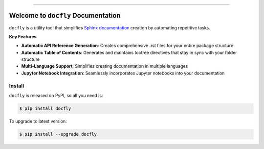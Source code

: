 
.. image:: https://readthedocs.org/projects/docfly/badge/?version=latest
    :target: https://docfly.readthedocs.io/en/latest/
    :alt: Documentation Status

.. image:: https://github.com/MacHu-GWU/docfly-project/actions/workflows/main.yml/badge.svg
    :target: https://github.com/MacHu-GWU/docfly-project/actions?query=workflow:CI

.. image:: https://codecov.io/gh/MacHu-GWU/docfly-project/branch/main/graph/badge.svg
    :target: https://codecov.io/gh/MacHu-GWU/docfly-project

.. image:: https://img.shields.io/pypi/v/docfly.svg
    :target: https://pypi.python.org/pypi/docfly

.. image:: https://img.shields.io/pypi/l/docfly.svg
    :target: https://pypi.python.org/pypi/docfly

.. image:: https://img.shields.io/pypi/pyversions/docfly.svg
    :target: https://pypi.python.org/pypi/docfly

.. image:: https://img.shields.io/badge/✍️_Release_History!--None.svg?style=social&logo=github
    :target: https://github.com/MacHu-GWU/docfly-project/blob/main/release-history.rst

.. image:: https://img.shields.io/badge/⭐_Star_me_on_GitHub!--None.svg?style=social&logo=github
    :target: https://github.com/MacHu-GWU/docfly-project

------

.. image:: https://img.shields.io/badge/Link-API-blue.svg
    :target: https://docfly.readthedocs.io/en/latest/py-modindex.html

.. image:: https://img.shields.io/badge/Link-Install-blue.svg
    :target: `install`_

.. image:: https://img.shields.io/badge/Link-GitHub-blue.svg
    :target: https://github.com/MacHu-GWU/docfly-project

.. image:: https://img.shields.io/badge/Link-Submit_Issue-blue.svg
    :target: https://github.com/MacHu-GWU/docfly-project/issues

.. image:: https://img.shields.io/badge/Link-Request_Feature-blue.svg
    :target: https://github.com/MacHu-GWU/docfly-project/issues

.. image:: https://img.shields.io/badge/Link-Download-blue.svg
    :target: https://pypi.org/pypi/docfly#files


Welcome to ``docfly`` Documentation
==============================================================================
.. image:: https://docfly.readthedocs.io/en/latest/_static/docfly-logo.png
    :target: https://docfly.readthedocs.io/en/latest/

``docfly`` is a utility tool that simplifies `Sphinx documentation <http://www.sphinx-doc.org/en/stable/index.html>`_ creation by automating repetitive tasks.

**Key Features**

- **Automatic API Reference Generation**: Creates comprehensive .rst files for your entire package structure
- **Automatic Table of Contents**: Generates and maintains toctree directives that stay in sync with your folder structure
- **Multi-Language Support**: Simplifies creating documentation in multiple languages
- **Jupyter Notebook Integration**: Seamlessly incorporates Jupyter notebooks into your documentation


.. _install:

Install
------------------------------------------------------------------------------

``docfly`` is released on PyPI, so all you need is:

.. code-block:: console

    $ pip install docfly

To upgrade to latest version:

.. code-block:: console

    $ pip install --upgrade docfly